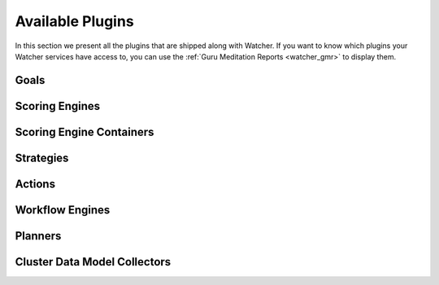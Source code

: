 ..
      Except where otherwise noted, this document is licensed under Creative
      Commons Attribution 3.0 License.  You can view the license at:

          https://creativecommons.org/licenses/by/3.0/


=================
Available Plugins
=================

In this section we present all the plugins that are shipped along with Watcher.
If you want to know which plugins your Watcher services have access to, you can
use the :ref:`Guru Meditation Reports <watcher_gmr>` to display them.

.. _watcher_goals:

Goals
=====

.. list-plugins:: watcher_goals
   :detailed:

.. _watcher_scoring_engines:

Scoring Engines
===============

.. list-plugins:: watcher_scoring_engines
   :detailed:

.. _watcher_scoring_engine_containers:

Scoring Engine Containers
=========================

.. list-plugins:: watcher_scoring_engine_containers
   :detailed:

.. _watcher_strategies:

Strategies
==========

.. list-plugins:: watcher_strategies
   :detailed:

.. _watcher_actions:

Actions
=======

.. list-plugins:: watcher_actions
   :detailed:

.. _watcher_workflow_engines:

Workflow Engines
================

.. list-plugins:: watcher_workflow_engines
   :detailed:

.. _watcher_planners:

Planners
========

.. list-plugins:: watcher_planners
   :detailed:

Cluster Data Model Collectors
=============================

.. list-plugins:: watcher_cluster_data_model_collectors
   :detailed:
